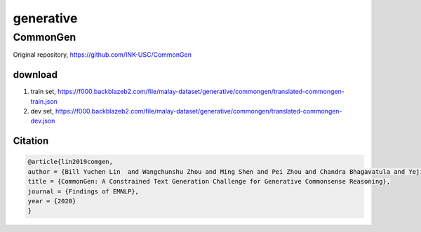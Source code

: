 generative
==========

CommonGen
---------

Original repository, https://github.com/INK-USC/CommonGen

download
~~~~~~~~

1. train set, https://f000.backblazeb2.com/file/malay-dataset/generative/commongen/translated-commongen-train.json
2. dev set, https://f000.backblazeb2.com/file/malay-dataset/generative/commongen/translated-commongen-dev.json

Citation
~~~~~~~~

.. code:: bibtex

   @article{lin2019comgen,
   author = {Bill Yuchen Lin  and Wangchunshu Zhou and Ming Shen and Pei Zhou and Chandra Bhagavatula and Yejin Choi and Xiang Ren},
   title = {CommonGen: A Constrained Text Generation Challenge for Generative Commonsense Reasoning},
   journal = {Findings of EMNLP},
   year = {2020}
   }
